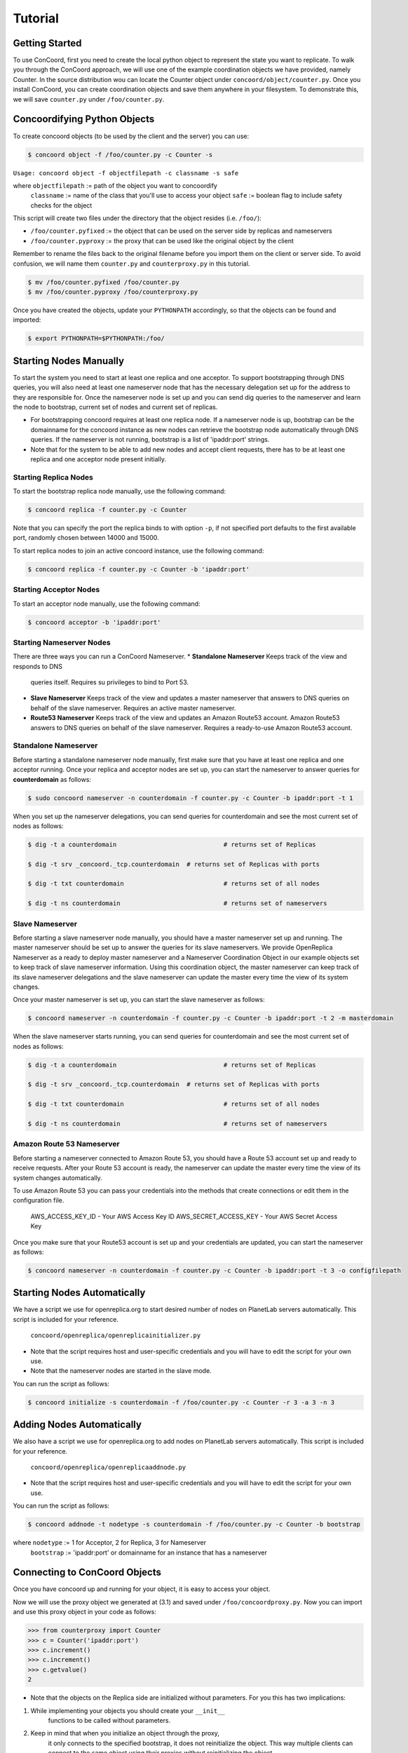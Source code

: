 Tutorial
===================

Getting Started
------------------------
To use ConCoord, first you need to create the local python object to
represent the state you want to replicate. To walk you through the
ConCoord approach, we will use one of the example coordination objects
we have provided, namely Counter. In the source distribution wou can
locate the Counter object under ``concoord/object/counter.py``. Once you
install ConCoord, you can create coordination objects and save them
anywhere in your filesystem. To demonstrate this, we will save
``counter.py`` under ``/foo/counter.py``.

.. sourcecode:: python
	class Counter():
	    def __init__(self):
            	self.value = 0

    	    def decrement(self):
                self.value -= 1

    	    def increment(self):
                self.value += 1

	    def getvalue(self):
                return self.value
    
	    def __str__(self):
            	return "The counter value is %d" % self.value

Concoordifying Python Objects
------------------------
To create concoord objects (to be used by the client and the server)
you can use:

.. sourcecode:: console

	$ concoord object -f /foo/counter.py -c Counter -s

``Usage: concoord object -f objectfilepath -c classname -s safe``

where ``objectfilepath`` := path of the object you want to concoordify
      	  ``classname`` := name of the class that you'll use to access your object
	  ``safe`` := boolean flag to include safety checks for the object

This script will create two files under the directory that the object resides (i.e. ``/foo/``):

* ``/foo/counter.pyfixed`` := the object that can be used on the server side by replicas and nameservers

* ``/foo/counter.pyproxy`` := the proxy that can be used like the original object by the client

Remember to rename the files back to the original filename before you
import them on the client or server side. To avoid confusion, we will
name them ``counter.py`` and ``counterproxy.py`` in this tutorial.

.. sourcecode:: console

	    $ mv /foo/counter.pyfixed /foo/counter.py
	    $ mv /foo/counter.pyproxy /foo/counterproxy.py

Once you have created the objects, update your ``PYTHONPATH`` accordingly,
so that the objects can be found and imported:

.. sourcecode:: console

	    $ export PYTHONPATH=$PYTHONPATH:/foo/

Starting Nodes Manually
------------------------
To start the system you need to start at least one replica and one
acceptor. To support bootstrapping through DNS queries, you will also
need at least one nameserver node that has the necessary delegation
set up for the address to they are responsible for. Once the
nameserver node is set up and you can send dig queries to the
nameserver and learn the node to bootstrap, current set of nodes and
current set of replicas.

* For bootstrapping concoord requires at least one replica node. If a
  nameserver node is up, bootstrap can be the domainname for the
  concoord instance as new nodes can retrieve the bootstrap node
  automatically through DNS queries. If the nameserver is not running,
  bootstrap is a list of 'ipaddr:port' strings.


* Note that for the system to be able to add new nodes and accept
  client requests, there has to be at least one replica and one
  acceptor node present initially.

Starting Replica Nodes
^^^^^^^^^^^^^^^^^^^^^^^^
To start the bootstrap replica node manually, use the following
command:

.. sourcecode:: console

	$ concoord replica -f counter.py -c Counter

Note that you can specify the port the replica binds to with option
``-p``, if not specified port defaults to the first available port,
randomly chosen between 14000 and 15000.


To start replica nodes to join an active concoord instance, use the
following command:

.. sourcecode:: console

	$ concoord replica -f counter.py -c Counter -b 'ipaddr:port'

Starting Acceptor Nodes
^^^^^^^^^^^^^^^^^^^^^^^^
To start an acceptor node manually, use the following command:

.. sourcecode:: console

	$ concoord acceptor -b 'ipaddr:port'
	
Starting Nameserver Nodes
^^^^^^^^^^^^^^^^^^^^^^^^
There are three ways you can run a ConCoord Nameserver.
* **Standalone Nameserver** Keeps track of the view and responds to DNS
  queries itself. Requires su privileges to bind to Port 53.
* **Slave Nameserver** Keeps track of the view and updates a master
  nameserver that answers to DNS queries on behalf of the slave
  nameserver. Requires an active master nameserver. 
* **Route53 Nameserver** Keeps track of the view and updates an Amazon
  Route53 account. Amazon Route53 answers to DNS queries on behalf of the slave
  nameserver. Requires a ready-to-use Amazon Route53 account.

Standalone Nameserver
^^^^^^^^^^^^^^^^^^^^^^^^
Before starting a standalone nameserver node manually, first make sure
that you have at least one replica and one acceptor running. Once your
replica and acceptor nodes are set up, you can start the nameserver to
answer queries for **counterdomain** as follows:

.. sourcecode:: console

	$ sudo concoord nameserver -n counterdomain -f counter.py -c Counter -b ipaddr:port -t 1
	
When you set up the nameserver delegations, you can send queries for
counterdomain and see the most current set of nodes as follows:

.. sourcecode:: console

	$ dig -t a counterdomain		             # returns set of Replicas

	$ dig -t srv _concoord._tcp.counterdomain  # returns set of Replicas with ports

	$ dig -t txt counterdomain		             # returns set of all nodes

	$ dig -t ns counterdomain		             # returns set of nameservers

Slave Nameserver
^^^^^^^^^^^^^^^^^^^^^^^^ 
Before starting a slave nameserver node manually, you should have a
master nameserver set up and running. The master nameserver should be
set up to answer the queries for its slave nameservers. We provide
OpenReplica Nameserver as a ready to deploy master nameserver and a
Nameserver Coordination Object in our example objects set to keep track
of slave nameserver information. Using this coordination object, the
master nameserver can keep track of its slave nameserver delegations
and the slave nameserver can update the master every time the view of
its system changes.

Once your master nameserver is set up, you can start the slave nameserver as follows:

.. sourcecode:: console

	$ concoord nameserver -n counterdomain -f counter.py -c Counter -b ipaddr:port -t 2 -m masterdomain

When the slave nameserver starts running, you can send queries for counterdomain and see the most current set of nodes as follows:

.. sourcecode:: console

	$ dig -t a counterdomain		             # returns set of Replicas

	$ dig -t srv _concoord._tcp.counterdomain  # returns set of Replicas with ports

	$ dig -t txt counterdomain		             # returns set of all nodes

	$ dig -t ns counterdomain		             # returns set of nameservers

Amazon Route 53 Nameserver
^^^^^^^^^^^^^^^^^^^^^^^^
Before starting a nameserver connected to Amazon Route 53, you should have a
Route 53 account set up and ready to receive requests. After your
Route 53 account is ready, the nameserver can update the master every time the view of
its system changes automatically.

To use Amazon Route 53 you can pass your credentials into the methods
that create connections or edit them in the configuration file.

	  AWS_ACCESS_KEY_ID - Your AWS Access Key ID
	  AWS_SECRET_ACCESS_KEY - Your AWS Secret Access Key

Once you make sure that your Route53 account is set up and your
credentials are updated, you can start the nameserver as follows:

.. sourcecode:: console

	$ concoord nameserver -n counterdomain -f counter.py -c	Counter -b ipaddr:port -t 3 -o configfilepath

Starting Nodes Automatically
------------------------
We have a script we use for openreplica.org to start desired number of
nodes on PlanetLab servers automatically. This script is included for
your reference.

    ``concoord/openreplica/openreplicainitializer.py``

* Note that the script requires host and user-specific credentials and
  you will have to edit the script for your own use.

* Note that the nameserver nodes are started in the slave mode.

You can run the script as follows:

.. sourcecode:: console

	$ concoord initialize -s counterdomain -f /foo/counter.py -c Counter -r 3 -a 3 -n 3

Adding Nodes Automatically
------------------------
We also have a script we use for openreplica.org to add nodes on
PlanetLab servers automatically. This script is included for your
reference.

    ``concoord/openreplica/openreplicaaddnode.py``

* Note that the script requires host and user-specific credentials and
  you will have to edit the script for your own use.

You can run the script as follows:

.. sourcecode:: console

	$ concoord addnode -t nodetype -s counterdomain -f /foo/counter.py -c Counter -b bootstrap

where ``nodetype`` := 1 for Acceptor, 2 for Replica, 3 for Nameserver
          ``bootstrap`` := 'ipaddr:port' or domainname for an instance that has a nameserver

Connecting to ConCoord Objects
------------------------
Once you have concoord up and running for your object, it is easy to
access your object.

Now we will use the proxy object we generated at (3.1) and saved under
``/foo/concoordproxy.py``. Now you can import and use this proxy object in
your code as follows:

.. sourcecode:: pycon

	>>> from counterproxy import Counter
	>>> c = Counter('ipaddr:port')
	>>> c.increment()
	>>> c.increment()
	>>> c.getvalue()
	2

* Note that the objects on the Replica side are initialized without
  parameters. For you this has two implications:

1. While implementing your objects you should create your  ``__init__``
    functions to be called without parameters.
2. Keep in mind that when you initialize an object through the proxy,
    it only connects to the specified bootstrap, it does not reinitialize
    the object. This way multiple clients can connect to the same object
    using their proxies without reinitializing the object.
3. At any point to reinitialize an object after it is deployed on
    replicas, you should call ``__concoordinit__`` function:

.. sourcecode:: pycon

	>>> from counterproxy import Counter
	>>> c = Counter('ipaddr:port')
	>>> c.increment()
	>>> c.__concoordinit__()
	>>> c.increment()
	>>> c.getvalue()
	1
	    
